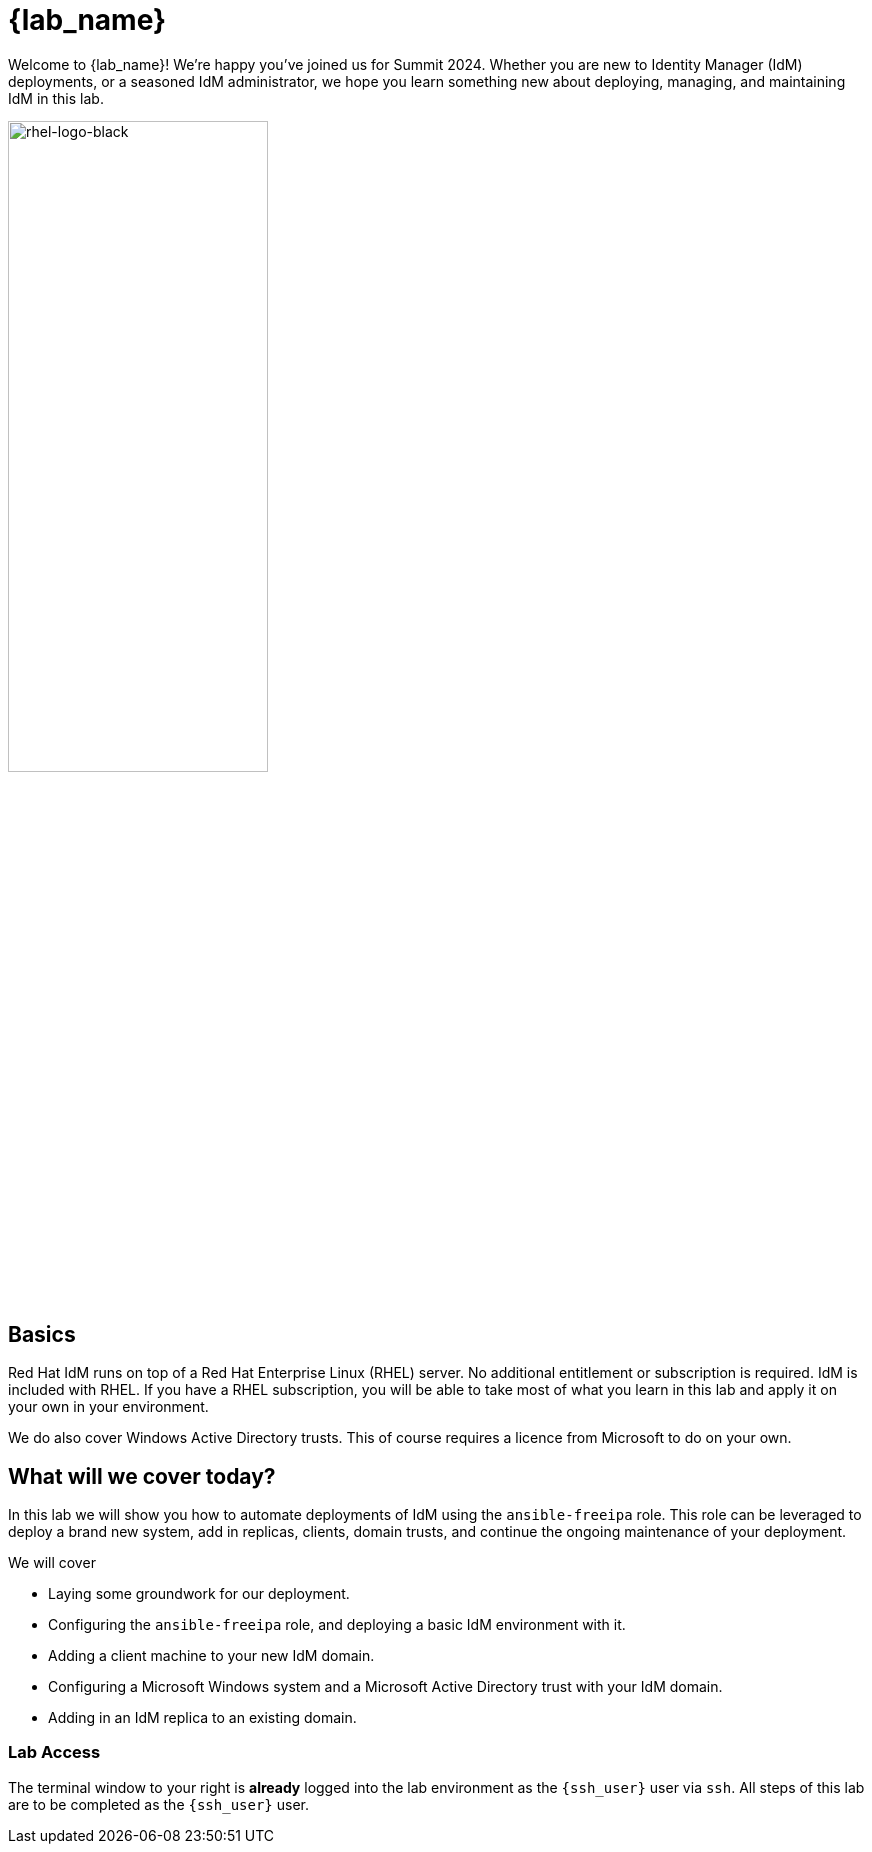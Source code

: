 = {lab_name}

Welcome to {lab_name}! We're happy you've joined us for Summit 2024. Whether you are new to Identity Manager (IdM) deployments, or a seasoned IdM administrator, we hope you learn something new about deploying, managing, and maintaining IdM in this lab. 

image::rhel-logo-black.jpg[rhel-logo-black,55%,55%]

== Basics

Red Hat IdM runs on top of a Red Hat Enterprise Linux (RHEL) server.  No additional entitlement or subscription is required.  IdM is included with RHEL.  If you have a RHEL subscription, you will be able to take most of what you learn in this lab and apply it on your own in your environment.  

We do also cover Windows Active Directory trusts.  This of course requires a licence from Microsoft to do on your own.  

== What will we cover today?

In this lab we will show you how to automate deployments of IdM using the `ansible-freeipa` role.  This role can be leveraged to deploy a brand new system, add in replicas, clients, domain trusts, and continue the ongoing maintenance of your deployment.  

We will cover

* Laying some groundwork for our deployment.
* Configuring the `ansible-freeipa` role, and deploying a basic IdM environment with it.
* Adding a client machine to your new IdM domain.
* Configuring a Microsoft Windows system and a Microsoft Active Directory trust with your IdM domain.
* Adding in an IdM replica to an existing domain.


=== Lab Access

The terminal window to your right is *already* logged into the lab environment as the `{ssh_user}` user via `ssh`. 
All steps of this lab are to be completed as the `{ssh_user}` user.
